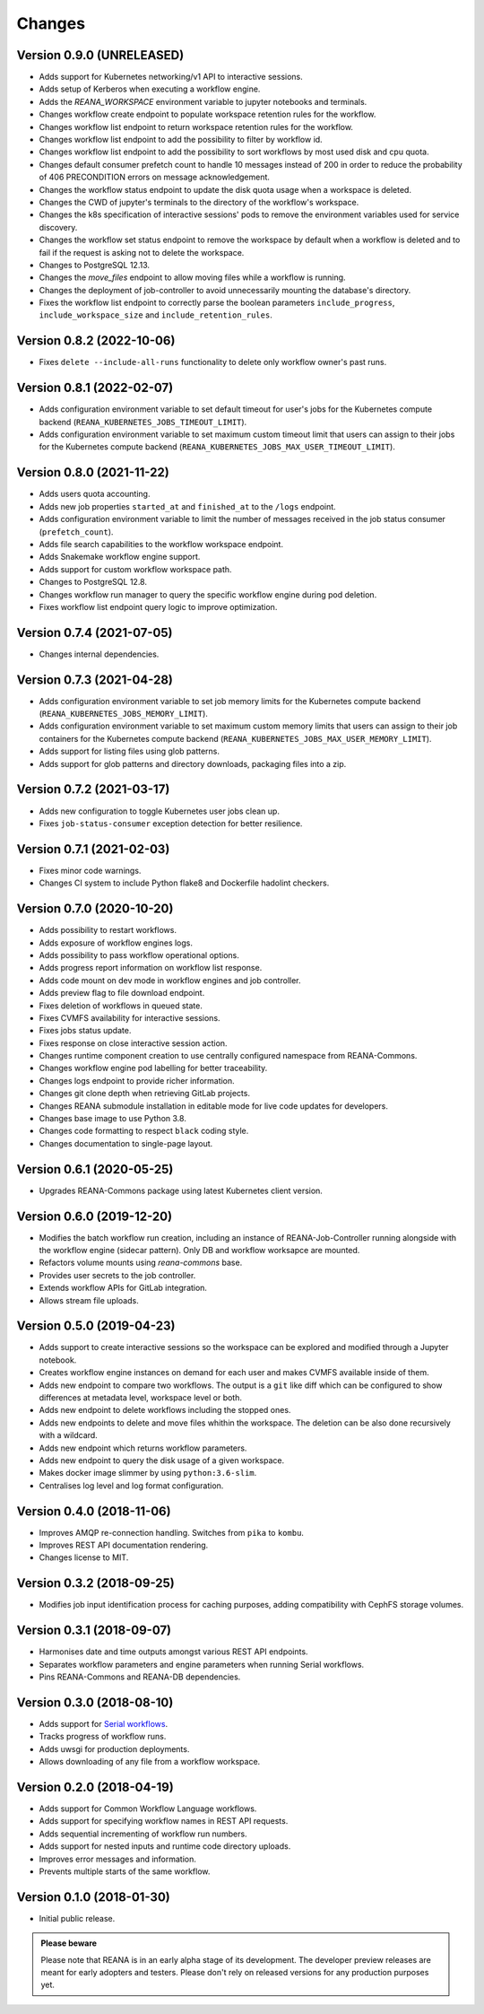 Changes
=======

Version 0.9.0 (UNRELEASED)
---------------------------

- Adds support for Kubernetes networking/v1 API to interactive sessions.
- Adds setup of Kerberos when executing a workflow engine.
- Adds the `REANA_WORKSPACE` environment variable to jupyter notebooks and terminals.
- Changes workflow create endpoint to populate workspace retention rules for the workflow.
- Changes workflow list endpoint to return workspace retention rules for the workflow.
- Changes workflow list endpoint to add the possibility to filter by workflow id.
- Changes workflow list endpoint to add the possibility to sort workflows by most used disk and cpu quota.
- Changes default consumer prefetch count to handle 10 messages instead of 200 in order to reduce the probability of 406 PRECONDITION errors on message acknowledgement.
- Changes the workflow status endpoint to update the disk quota usage when a workspace is deleted.
- Changes the CWD of jupyter's terminals to the directory of the workflow's workspace.
- Changes the k8s specification of interactive sessions' pods to remove the environment variables used for service discovery.
- Changes the workflow set status endpoint to remove the workspace by default when a workflow is deleted and to fail if the request is asking not to delete the workspace.
- Changes to PostgreSQL 12.13.
- Changes the `move_files` endpoint to allow moving files while a workflow is running.
- Changes the deployment of job-controller to avoid unnecessarily mounting the database's directory.
- Fixes the workflow list endpoint to correctly parse the boolean parameters ``include_progress``, ``include_workspace_size`` and ``include_retention_rules``.

Version 0.8.2 (2022-10-06)
---------------------------

- Fixes ``delete --include-all-runs`` functionality to delete only workflow owner's past runs.

Version 0.8.1 (2022-02-07)
---------------------------

- Adds configuration environment variable to set default timeout for user's jobs for the Kubernetes compute backend (``REANA_KUBERNETES_JOBS_TIMEOUT_LIMIT``).
- Adds configuration environment variable to set maximum custom timeout limit that users can assign to their jobs for the Kubernetes compute backend (``REANA_KUBERNETES_JOBS_MAX_USER_TIMEOUT_LIMIT``).

Version 0.8.0 (2021-11-22)
---------------------------

- Adds users quota accounting.
- Adds new job properties ``started_at`` and ``finished_at`` to the ``/logs`` endpoint.
- Adds configuration environment variable to limit the number of messages received in the job status consumer (``prefetch_count``).
- Adds file search capabilities to the workflow workspace endpoint.
- Adds Snakemake workflow engine support.
- Adds support for custom workflow workspace path.
- Changes to PostgreSQL 12.8.
- Changes workflow run manager to query the specific workflow engine during pod deletion.
- Fixes workflow list endpoint query logic to improve optimization.

Version 0.7.4 (2021-07-05)
--------------------------

- Changes internal dependencies.

Version 0.7.3 (2021-04-28)
--------------------------

- Adds configuration environment variable to set job memory limits for the Kubernetes compute backend (``REANA_KUBERNETES_JOBS_MEMORY_LIMIT``).
- Adds configuration environment variable to set maximum custom memory limits that users can assign to their job containers for the Kubernetes compute backend (``REANA_KUBERNETES_JOBS_MAX_USER_MEMORY_LIMIT``).
- Adds support for listing files using glob patterns.
- Adds support for glob patterns and directory downloads, packaging files into a zip.

Version 0.7.2 (2021-03-17)
--------------------------

- Adds new configuration to toggle Kubernetes user jobs clean up.
- Fixes ``job-status-consumer`` exception detection for better resilience.

Version 0.7.1 (2021-02-03)
--------------------------

- Fixes minor code warnings.
- Changes CI system to include Python flake8 and Dockerfile hadolint checkers.

Version 0.7.0 (2020-10-20)
--------------------------

- Adds possibility to restart workflows.
- Adds exposure of workflow engines logs.
- Adds possibility to pass workflow operational options.
- Adds progress report information on workflow list response.
- Adds code mount on dev mode in workflow engines and job controller.
- Adds preview flag to file download endpoint.
- Fixes deletion of workflows in queued state.
- Fixes CVMFS availability for interactive sessions.
- Fixes jobs status update.
- Fixes response on close interactive session action.
- Changes runtime component creation to use centrally configured namespace from REANA-Commons.
- Changes workflow engine pod labelling for better traceability.
- Changes logs endpoint to provide richer information.
- Changes git clone depth when retrieving GitLab projects.
- Changes REANA submodule installation in editable mode for live code updates for developers.
- Changes base image to use Python 3.8.
- Changes code formatting to respect ``black`` coding style.
- Changes documentation to single-page layout.

Version 0.6.1 (2020-05-25)
--------------------------

- Upgrades REANA-Commons package using latest Kubernetes client version.

Version 0.6.0 (2019-12-20)
--------------------------

- Modifies the batch workflow run creation, including an instance of
  REANA-Job-Controller running alongside with the workflow engine (sidecar
  pattern). Only DB and workflow worksapce are mounted.
- Refactors volume mounts using `reana-commons` base.
- Provides user secrets to the job controller.
- Extends workflow APIs for GitLab integration.
- Allows stream file uploads.


Version 0.5.0 (2019-04-23)
--------------------------

- Adds support to create interactive sessions so the workspace can be explored
  and modified through a Jupyter notebook.
- Creates workflow engine instances on demand for each user and makes CVMFS
  available inside of them.
- Adds new endpoint to compare two workflows. The output is a ``git`` like
  diff which can be configured to show differences at metadata level,
  workspace level or both.
- Adds new endpoint to delete workflows including the stopped ones.
- Adds new endpoints to delete and move files whithin the workspace.
  The deletion can be also done recursively with a wildcard.
- Adds new endpoint which returns workflow parameters.
- Adds new endpoint to query the disk usage of a given workspace.
- Makes docker image slimmer by using ``python:3.6-slim``.
- Centralises log level and log format configuration.

Version 0.4.0 (2018-11-06)
--------------------------

- Improves AMQP re-connection handling. Switches from ``pika`` to ``kombu``.
- Improves REST API documentation rendering.
- Changes license to MIT.

Version 0.3.2 (2018-09-25)
--------------------------

- Modifies job input identification process for caching purposes, adding compatibility
  with CephFS storage volumes.

Version 0.3.1 (2018-09-07)
--------------------------

- Harmonises date and time outputs amongst various REST API endpoints.
- Separates workflow parameters and engine parameters when running Serial
  workflows.
- Pins REANA-Commons and REANA-DB dependencies.

Version 0.3.0 (2018-08-10)
--------------------------

- Adds support for
  `Serial workflows <http://reana-workflow-engine-serial.readthedocs.io/en/latest/>`_.
- Tracks progress of workflow runs.
- Adds uwsgi for production deployments.
- Allows downloading of any file from a workflow workspace.

Version 0.2.0 (2018-04-19)
--------------------------

- Adds support for Common Workflow Language workflows.
- Adds support for specifying workflow names in REST API requests.
- Adds sequential incrementing of workflow run numbers.
- Adds support for nested inputs and runtime code directory uploads.
- Improves error messages and information.
- Prevents multiple starts of the same workflow.

Version 0.1.0 (2018-01-30)
--------------------------

- Initial public release.

.. admonition:: Please beware

   Please note that REANA is in an early alpha stage of its development. The
   developer preview releases are meant for early adopters and testers. Please
   don't rely on released versions for any production purposes yet.
